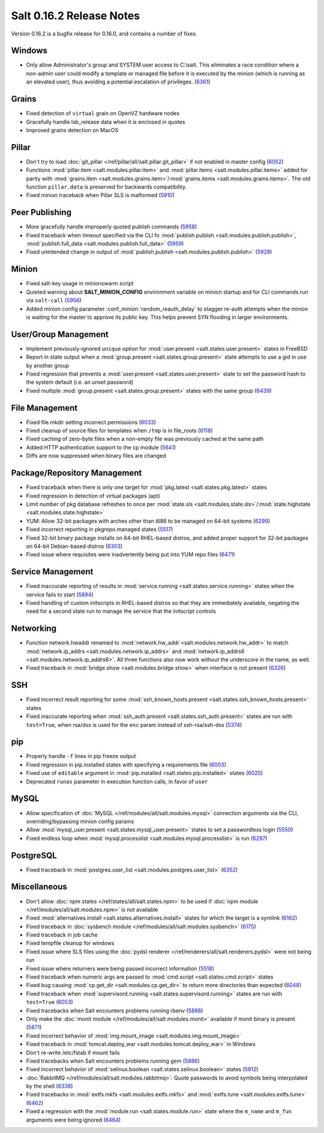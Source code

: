 =========================
Salt 0.16.2 Release Notes
=========================

Version 0.16.2 is a bugfix release for 0.16.0, and contains a number of fixes.

Windows
-------

- Only allow Administrator's group and SYSTEM user access to C:\\salt. This
  eliminates a race condition where a non-admin user could modify a template or
  managed file before it is executed by the minion (which is running as an
  elevated user), thus avoiding a potential escalation of privileges. (6361_)

.. _`6361`: https://github.com/saltstack/salt/issues/6361

Grains
------
- Fixed detection of ``virtual`` grain on OpenVZ hardware nodes
- Gracefully handle lsb_release data when it is enclosed in quotes
- Improved grains detection on MacOS

Pillar
------
- Don't try to load :doc:`git_pillar </ref/pillar/all/salt.pillar.git_pillar>`
  if not enabled in master config (6052_)
- Functions :mod:`pillar.item <salt.modules.pillar.item>` and
  :mod:`pillar.items <salt.modules.pillar.items>` added for parity with
  :mod:`grains.item <salt.modules.grains.item>`/:mod:`grains.items
  <salt.modules.grains.items>`. The old function ``pillar.data`` is preserved
  for backwards compatibility.
- Fixed minion traceback when Pillar SLS is malformed (5910_)

.. _`6052`: https://github.com/saltstack/salt/issues/6052
.. _`5910`: https://github.com/saltstack/salt/issues/5910

Peer Publishing
---------------
- More gracefully handle improperly quoted publish commands (5958_)
- Fixed traceback when timeout specified via the CLI fo :mod:`publish.publish
  <salt.modules.publish.publish>`, :mod:`publish.full_data
  <salt.modules.publish.full_data>` (5959_)
- Fixed unintended change in output of :mod:`publish.publish
  <salt.modules.publish.publish>` (5928_)

.. _`5958`: https://github.com/saltstack/salt/issues/5958
.. _`5959`: https://github.com/saltstack/salt/issues/5959
.. _`5928`: https://github.com/saltstack/salt/issues/5928

Minion
------
- Fixed salt-key usage in minionswarm script
- Quieted warning about :strong:`SALT_MINION_CONFIG` environment variable on
  minion startup and for CLI commands run via ``salt-call`` (5956_)
- Added minion config parameter :conf_minion:`random_reauth_delay` to stagger
  re-auth attempts when the minion is waiting for the master to approve its
  public key. This helps prevent SYN flooding in larger environments.

.. _`5956`: https://github.com/saltstack/salt/issues/5956

User/Group Management
---------------------
- Implement previously-ignored ``unique`` option for :mod:`user.present
  <salt.states.user.present>` states in FreeBSD
- Report in state output when a :mod:`group.present
  <salt.states.group.present>` state attempts to use a gid in use by another
  group
- Fixed regression that prevents a :mod:`user.present
  <salt.states.user.present>` state to set the password hash to the system
  default (i.e. an unset password)
- Fixed multiple :mod:`group.present <salt.states.group.present>` states with
  the same group (6439_)

.. _`6439`: https://github.com/saltstack/salt/issues/6439

File Management
---------------
- Fixed file.mkdir setting incorrect permissions (6033_)
- Fixed cleanup of source files for templates when ``/tmp`` is in file_roots
  (6118_)
- Fixed caching of zero-byte files when a non-empty file was previously cached
  at the same path
- Added HTTP authentication support to the cp module (5641_)
- Diffs are now suppressed when binary files are changed

.. _`6033`: https://github.com/saltstack/salt/issues/6033
.. _`6118`: https://github.com/saltstack/salt/issues/6118
.. _`5641`: https://github.com/saltstack/salt/issues/5641

Package/Repository Management
-----------------------------
- Fixed traceback when there is only one target for :mod:`pkg.latest
  <salt.states.pkg.latest>` states
- Fixed regression in detection of virtual packages (apt)
- Limit number of pkg database refreshes to once per :mod:`state.sls
  <salt.modules.state.sls>`/:mod:`state.highstate
  <salt.modules.state.highstate>`
- YUM: Allow 32-bit packages with arches other than i686 to be managed on
  64-bit systems (6299_)
- Fixed incorrect reporting in pkgrepo.managed states (5517_)
- Fixed 32-bit binary package installs on 64-bit RHEL-based distros, and added
  proper support for 32-bit packages on 64-bit Debian-based distros (6303_)
- Fixed issue where requisites were inadvertently being put into YUM repo files
  (6471_)

.. _`6299`: https://github.com/saltstack/salt/issues/6299
.. _`5517`: https://github.com/saltstack/salt/issues/5517
.. _`6303`: https://github.com/saltstack/salt/issues/6303
.. _`6471`: https://github.com/saltstack/salt/issues/6471

Service Management
------------------
- Fixed inaccurate reporting of results in :mod:`service.running
  <salt.states.service.running>` states when the service fails to start (5894_)
- Fixed handling of custom initscripts in RHEL-based distros so that they are
  immediately available, negating the need for a second state run to manage the
  service that the initscript controls

.. _`5894`: https://github.com/saltstack/salt/issues/5894

Networking
----------
- Function network.hwaddr renamed to :mod:`network.hw_addr
  <salt.modules.network.hw_addr>` to match :mod:`network.ip_addrs
  <salt.modules.network.ip_addrs>` and :mod:`network.ip_addrs6
  <salt.modules.network.ip_addrs6>`. All three functions also now work without
  the underscore in the name, as well.
- Fixed traceback in :mod:`bridge.show <salt.modules.bridge.show>` when
  interface is not present (6326_)

.. _`6326`: https://github.com/saltstack/salt/issues/6326

SSH
---
- Fixed incorrect result reporting for some :mod:`ssh_known_hosts.present
  <salt.states.ssh_known_hosts.present>` states
- Fixed inaccurate reporting when :mod:`ssh_auth.present
  <salt.states.ssh_auth.present>` states are run with ``test=True``, when
  rsa/dss is used for the ``enc`` param instead of ssh-rsa/ssh-dss (5374_)

.. _`5374`: https://github.com/saltstack/salt/issues/5374

pip
---
- Properly handle ``-f`` lines in pip freeze output
- Fixed regression in pip.installed states with specifying a requirements file
  (6003_)
- Fixed use of ``editable`` argument in :mod:`pip.installed
  <salt.states.pip.installed>` states (6025_)
- Deprecated ``runas`` parameter in execution function calls, in favor of
  ``user``

.. _`6003`: https://github.com/saltstack/salt/issues/6003
.. _`6025`: https://github.com/saltstack/salt/issues/6025

MySQL
-----
- Allow specification of :doc:`MySQL </ref/modules/all/salt.modules.mysql>`
  connection arguments via the CLI, overriding/bypassing minion config params
- Allow :mod:`mysql_user.present <salt.states.mysql_user.present>` states to
  set a passwordless login (5550_)
- Fixed endless loop when :mod:`mysql.processlist
  <salt.modules.mysql.processlist>` is run (6297_)

.. _`5550`: https://github.com/saltstack/salt/issues/5550
.. _`6297`: https://github.com/saltstack/salt/issues/6297

PostgreSQL
----------
- Fixed traceback in :mod:`postgres.user_list
  <salt.modules.postgres.user_list>` (6352_)

.. _`6352`: https://github.com/saltstack/salt/issues/6352

Miscellaneous
-------------
- Don't allow :doc:`npm states </ref/states/all/salt.states.npm>` to be used if
  :doc:`npm module </ref/modules/all/salt.modules.npm>` is not available
- Fixed :mod:`alternatives.install <salt.states.alternatives.install>` states
  for which the target is a symlink (6162_)
- Fixed traceback in :doc:`sysbench module
  </ref/modules/all/salt.modules.sysbench>` (6175_)
- Fixed traceback in job cache
- Fixed tempfile cleanup for windows
- Fixed issue where SLS files using the :doc:`pydsl renderer
  </ref/renderers/all/salt.renderers.pydsl>` were not being run
- Fixed issue where returners were being passed incorrect information
  (5518_)
- Fixed traceback when numeric args are passed to :mod:`cmd.script
  <salt.states.cmd.script>` states
- Fixed bug causing :mod:`cp.get_dir <salt.modules.cp.get_dir>` to return more
  directories than expected (6048_)
- Fixed traceback when :mod:`supervisord.running
  <salt.states.supervisord.running>` states are run with ``test=True`` (6053_)
- Fixed tracebacks when Salt encounters problems running rbenv (5888_)
- Only make the :doc:`monit module </ref/modules/all/salt.modules.monit>`
  available if monit binary is present (5871_)
- Fixed incorrect behavior of :mod:`img.mount_image
  <salt.modules.img.mount_image>`
- Fixed traceback in :mod:`tomcat.deploy_war <salt.modules.tomcat.deploy_war>`
  in Windows
- Don't re-write /etc/fstab if mount fails
- Fixed tracebacks when Salt encounters problems running gem (5886_)
- Fixed incorrect behavior of :mod:`selinux.boolean
  <salt.states.selinux.boolean>` states (5912_)
- :doc:`RabbitMQ </ref/modules/all/salt.modules.rabbitmq>`: Quote passwords to
  avoid symbols being interpolated by the shell (6338_)
- Fixed tracebacks in :mod:`extfs.mkfs <salt.modules.extfs.mkfs>` and
  :mod:`extfs.tune <salt.modules.extfs.tune>` (6462_)
- Fixed a regression with the :mod:`module.run <salt.states.module.run>` state
  where the ``m_name`` and ``m_fun`` arguments were being ignored (6464_)

.. _`6162`: https://github.com/saltstack/salt/issues/6162
.. _`6175`: https://github.com/saltstack/salt/issues/6175
.. _`5518`: https://github.com/saltstack/salt/issues/5518
.. _`6048`: https://github.com/saltstack/salt/issues/6048
.. _`6053`: https://github.com/saltstack/salt/issues/6053
.. _`5888`: https://github.com/saltstack/salt/issues/5888
.. _`5871`: https://github.com/saltstack/salt/issues/5871
.. _`5886`: https://github.com/saltstack/salt/issues/5886
.. _`5912`: https://github.com/saltstack/salt/issues/5912
.. _`6338`: https://github.com/saltstack/salt/issues/6338
.. _`6462`: https://github.com/saltstack/salt/issues/6462
.. _`6464`: https://github.com/saltstack/salt/issues/6464

